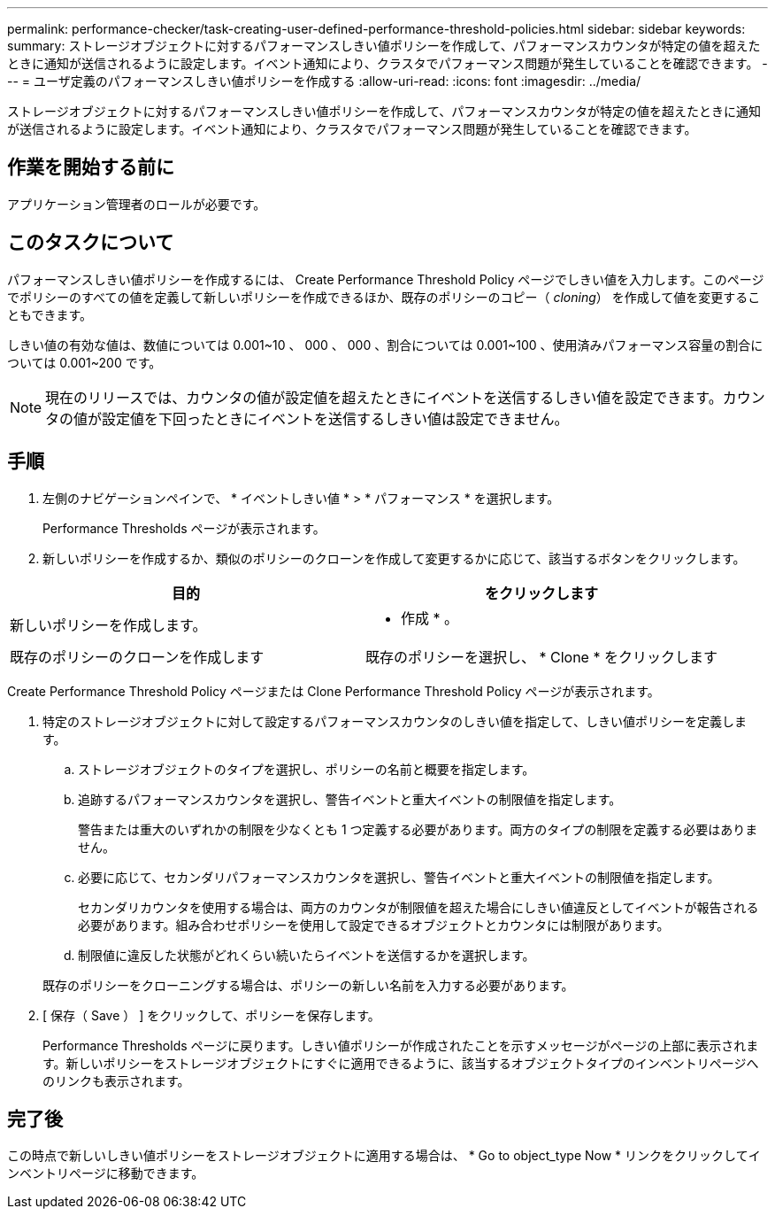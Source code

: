 ---
permalink: performance-checker/task-creating-user-defined-performance-threshold-policies.html 
sidebar: sidebar 
keywords:  
summary: ストレージオブジェクトに対するパフォーマンスしきい値ポリシーを作成して、パフォーマンスカウンタが特定の値を超えたときに通知が送信されるように設定します。イベント通知により、クラスタでパフォーマンス問題が発生していることを確認できます。 
---
= ユーザ定義のパフォーマンスしきい値ポリシーを作成する
:allow-uri-read: 
:icons: font
:imagesdir: ../media/


[role="lead"]
ストレージオブジェクトに対するパフォーマンスしきい値ポリシーを作成して、パフォーマンスカウンタが特定の値を超えたときに通知が送信されるように設定します。イベント通知により、クラスタでパフォーマンス問題が発生していることを確認できます。



== 作業を開始する前に

アプリケーション管理者のロールが必要です。



== このタスクについて

パフォーマンスしきい値ポリシーを作成するには、 Create Performance Threshold Policy ページでしきい値を入力します。このページでポリシーのすべての値を定義して新しいポリシーを作成できるほか、既存のポリシーのコピー（ _cloning_） を作成して値を変更することもできます。

しきい値の有効な値は、数値については 0.001~10 、 000 、 000 、割合については 0.001~100 、使用済みパフォーマンス容量の割合については 0.001~200 です。

[NOTE]
====
現在のリリースでは、カウンタの値が設定値を超えたときにイベントを送信するしきい値を設定できます。カウンタの値が設定値を下回ったときにイベントを送信するしきい値は設定できません。

====


== 手順

. 左側のナビゲーションペインで、 * イベントしきい値 * > * パフォーマンス * を選択します。
+
Performance Thresholds ページが表示されます。

. 新しいポリシーを作成するか、類似のポリシーのクローンを作成して変更するかに応じて、該当するボタンをクリックします。


[cols="2*"]
|===
| 目的 | をクリックします 


 a| 
新しいポリシーを作成します。
 a| 
* 作成 * 。



 a| 
既存のポリシーのクローンを作成します
 a| 
既存のポリシーを選択し、 * Clone * をクリックします

|===
Create Performance Threshold Policy ページまたは Clone Performance Threshold Policy ページが表示されます。

. 特定のストレージオブジェクトに対して設定するパフォーマンスカウンタのしきい値を指定して、しきい値ポリシーを定義します。
+
.. ストレージオブジェクトのタイプを選択し、ポリシーの名前と概要を指定します。
.. 追跡するパフォーマンスカウンタを選択し、警告イベントと重大イベントの制限値を指定します。
+
警告または重大のいずれかの制限を少なくとも 1 つ定義する必要があります。両方のタイプの制限を定義する必要はありません。

.. 必要に応じて、セカンダリパフォーマンスカウンタを選択し、警告イベントと重大イベントの制限値を指定します。
+
セカンダリカウンタを使用する場合は、両方のカウンタが制限値を超えた場合にしきい値違反としてイベントが報告される必要があります。組み合わせポリシーを使用して設定できるオブジェクトとカウンタには制限があります。

.. 制限値に違反した状態がどれくらい続いたらイベントを送信するかを選択します。


+
既存のポリシーをクローニングする場合は、ポリシーの新しい名前を入力する必要があります。

. [ 保存（ Save ） ] をクリックして、ポリシーを保存します。
+
Performance Thresholds ページに戻ります。しきい値ポリシーが作成されたことを示すメッセージがページの上部に表示されます。新しいポリシーをストレージオブジェクトにすぐに適用できるように、該当するオブジェクトタイプのインベントリページへのリンクも表示されます。





== 完了後

この時点で新しいしきい値ポリシーをストレージオブジェクトに適用する場合は、 * Go to object_type Now * リンクをクリックしてインベントリページに移動できます。
